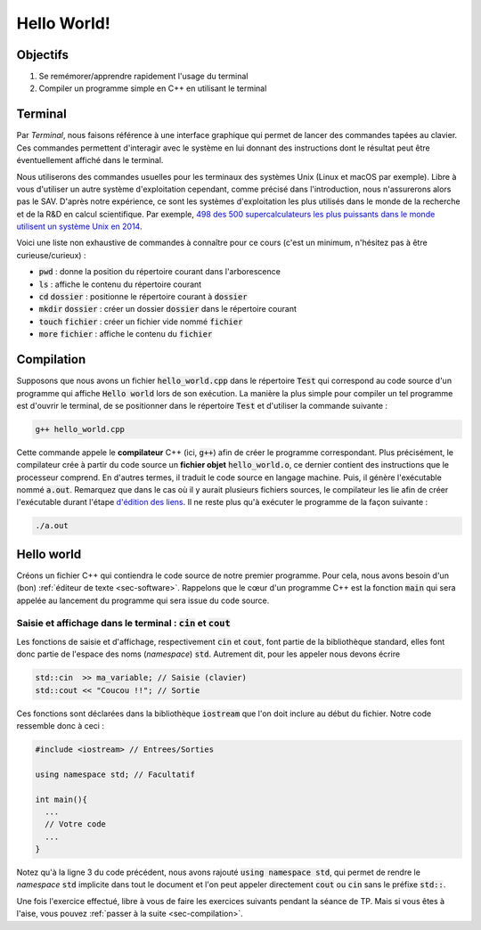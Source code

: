 Hello World!
============

Objectifs
---------

1. Se remémorer/apprendre rapidement l'usage du terminal
2. Compiler un programme simple en C++ en utilisant le terminal


Terminal
--------

Par *Terminal*, nous faisons référence à une interface graphique qui permet de lancer des commandes tapées au clavier. Ces commandes permettent d'interagir avec le système en lui donnant des instructions dont le résultat peut être éventuellement affiché dans le terminal.

Nous utiliserons des commandes usuelles pour les terminaux des systèmes Unix (Linux et macOS par exemple). Libre à vous d'utiliser un autre système d'exploitation cependant, comme précisé dans l'introduction, nous n'assurerons alors pas le SAV. D'après notre expérience, ce sont les systèmes d'exploitation les plus utilisés dans le monde de la recherche et de la R&D en calcul scientifique. Par exemple, `498 des 500 supercalculateurs les plus puissants dans le monde utilisent un système Unix en 2014 <http://www.zdnet.fr/actualites/linux-accro-t-encore-sa-domination-des-supercalculateurs-39802945.htm>`_.

Voici une liste non exhaustive de commandes à connaître pour ce cours (c'est un minimum, n'hésitez pas à être curieuse/curieux) :

- :code:`pwd` : donne la position du répertoire courant dans l'arborescence
- :code:`ls` : affiche le contenu du répertoire courant
- :code:`cd` :code:`dossier` : positionne le répertoire courant à :code:`dossier`
- :code:`mkdir` :code:`dossier` : créer un dossier :code:`dossier` dans le répertoire courant
- :code:`touch` :code:`fichier` : créer un fichier vide nommé :code:`fichier`
- :code:`more` :code:`fichier` : affiche le contenu du :code:`fichier`

.. proof:remark::

  Un autre raccourcis clavier très utile est :code:`Ctrl + C`  pour annuler le programme en cours de lancement dans le terminal (pour mettre fin à une boucle infinie par exemple).


.. proof:exercise::

  À vous de jouer :

  1. Ouvrez un terminal
  2. Utilisez la commande :code:`pwd` pour vous situer dans l'arborescence
  3. Déplacez vous à l'endroit de votre choix à l'aide de :code:`cd`
  4. Créez un répertoire :code:`Test` avec la commande :code:`mkdir Test`

.. proof:remark::

  Notez que :

  - La plupart des commandes Unix possèdent des options. Par exemple, en utilisant :code:`ls -a` alors tout le contenu du répertoire courant, même les fichiers cachés, est affiché.
  - Pour avoir plus d'informations sur une :code:`commande` et ses options, on peut utiliser la commande suivante : :code:`man commande`
  - `Aide mémoire <http://www.generation-linux.fr/dl/Les_commandes_linux.pdf>`_

.. _subsec-compilation:

Compilation
-----------

Supposons que nous avons un fichier :code:`hello_world.cpp` dans le répertoire :code:`Test` qui correspond au code source d'un programme qui affiche :code:`Hello world` lors de son exécution. La manière la plus simple pour compiler un tel programme est d'ouvrir le terminal, de se positionner dans le répertoire :code:`Test` et d'utiliser la commande suivante :

.. code-block:: bash

  g++ hello_world.cpp

Cette commande appele le **compilateur** C++ (ici, :code:`g++`) afin de créer le programme correspondant. Plus précisément, le compilateur crée à partir du code source un **fichier objet** :code:`hello_world.o`, ce dernier contient des instructions que le processeur comprend. En d'autres termes, il traduit le code source en langage machine. Puis, il génère l'exécutable nommé :code:`a.out`. Remarquez que dans le cas où il y aurait plusieurs fichiers sources, le compilateur les lie afin de créer l'exécutable durant l'étape `d'édition des liens <https://fr.wikipedia.org/wiki/%C3%89dition_de_liens>`_. Il ne reste plus qu'à exécuter le programme de la façon suivante :

.. code-block:: bash

  ./a.out


.. proof:remark::

  Remarquez que :

  - Le nom de l'exécutable (":code:`a.out`") peut être modifié de la manière suivante à l'aide de l'option :code:`-o` suivi du nom de l'exécutable :

  .. code-block:: bash
  
    g++ nom_fichier.cpp -o nom_executable
  
  -  Les deux étapes de compilation peuvent être effectuées séparément. La commande suivante met en oeuvre la compilation et la génération du fichier objet en précisant avec l'option :code:`-c` de ne pas effectuer l'édition des liens et avec l'option :code:`-o` le nom du fichier objet :

  .. code-block:: bash

    g++ -c nom_fichier.cpp -o nom_fichier.o

  Puis l'édition des liens et la génération de l'exécutable sont effectués ainsi :

  .. code-block:: bash

    g++ nom_fichier.o -o nom_executable


.. proof:tips:: 

  Il existe de nombreuses options pour la commande :code:`g++`. En voici quelques unes :

  - :code:`-Wall` permet d'afficher un maximum d'alertes ("Warning all").
  - :code:`-g` active les options de débogage et permet notamment l'utilisation d'un débogueur. Attention, cela ralentit considérablement la compilation et l'exécution : à n'utiliser que pour déboguer.
  - :code:`-O2` ou :code:`-O3` permet certaines optimisations lors de la compilation.
  - Le compilateur peut émettre une liste d'erreurs qu'il convient alors de corriger pour qu'il puisse créer l'exécutable. Il va vous falloir apprendre à lire ces erreurs.
  - :code:`std=c++11` utilise les fonctions du standard :code:`C++11`


Hello world
-----------

Créons un fichier C++ qui contiendra le code source de notre premier programme. Pour cela, nous avons besoin d'un (bon) :ref:`éditeur de texte <sec-software>`. Rappelons que le cœur d'un programme C++ est la fonction :code:`main` qui sera appelée au lancement du programme qui sera issue du code source.

Saisie et affichage dans le terminal : :code:`cin` et :code:`cout`
++++++++++++++++++++++++++++++++++++++++++++++++++++++++++++++++++

Les fonctions de saisie et d'affichage, respectivement :code:`cin` et :code:`cout`, font partie de la bibliothèque standard, elles font donc partie de l'espace des noms (*namespace*) :code:`std`. Autrement dit, pour les appeler nous devons écrire

.. code-block:: cpp

  std::cin  >> ma_variable; // Saisie (clavier)
  std::cout << "Coucou !!"; // Sortie

Ces fonctions sont déclarées dans la bibliothèque :code:`iostream` que l'on doit inclure au début du fichier. Notre code ressemble donc à ceci :

.. code-block:: cpp
  
  #include <iostream> // Entrees/Sorties

  using namespace std; // Facultatif

  int main(){
    ...
    // Votre code
    ...
  }

Notez qu'à la ligne 3 du code précédent, nous avons rajouté :code:`using namespace std`, qui permet de rendre le *namespace* :code:`std` implicite dans tout le document et l'on peut appeler directement :code:`cout` ou :code:`cin` sans le préfixe :code:`std::`.

.. proof:warning::
  
  Ne placez **jamais** :code:`using namespace` dans un fichier header (un fichier :code:`.h` ou :code:`.hpp`) ! `Pour en savoir plus <https://stackoverflow.com/questions/5849457/using-namespace-in-c-headers>`_. 

  De plus et bien que courant, utiliser :code:`using namespace std` est `une mauvaise habitude <https://stackoverflow.com/a/1453605/14065)>`_.

.. proof:tips::

  Vous trouverez la syntaxe de :code:`cin` et :code:`cout` en ligne sur, par exemple :

  - `Openclassroom (fr) <https://openclassrooms.com/fr/courses/1421911-du-c-au-c/1422044-premier-programme-c-avec-cout-et-cin>`_
  - `Cplusplus.com (eng) <http://www.cplusplus.com/doc/tutorial/basic_io/>`_

.. proof:exercise::

  Implémentez ce qui suit ("Hello World! ").

  1. Créez un fichier :code:`hello_world.cpp` (avec votre éditeur de texte ou la commande :code:`touch`)
  2. Dans ce fichier, écrivez un programme qui affiche :code:`Hello world!` dans le terminal
  3. Compilez votre code source (:ref:`voir section sur la compilation <subsec-compilation>`) et vérifiez que l'exécutable a bien le comportement attendu

Une fois l'exercice effectué, libre à vous de faire les exercices suivants pendant la séance de TP. Mais si vous êtes à l'aise, vous pouvez :ref:`passer à la suite <sec-compilation>`.

.. proof:exercise::

  Facultatif :

  - De la même façon que dans l'exercice précédent, créez un exécutable qui permette à l'utilisateur de saisir deux entiers et qui renvoie la somme de ces derniers.
  - Modifier le code source pour que l'exécutable effectue la somme de deux entiers positifs et qu'il renvoie une erreur de saisie à l'utilisateur lors de la saisie d'un entier négatif.
  - Créez un exécutable tel que l'utilisateur puisse saisir autant de nombres qu'il le souhaite et que l'exécutable en affiche la somme. (indice : vous pouvez demander en premier à l'utilisateur combien d'entiers il veut saisir par exemple).
  - À l'aide des deux dernières questions, faites en sorte que l'utilisateur puisse saisir autant d'entiers positifs qu'il le souhaite et que l'exécutable renvoie une erreur de saisie si un entier négatif est donné.

.. proof:exercise::

  `À l'aide de la commande switch <https://en.cppreference.com/w/cpp/language/switch>`_, créez un exécutable qui permette à l'utilisateur de saisir un entier positif et qui renvoie le jour de la semaine correspondant si cet entier est entre 1 et 7. Dans le cas contraire, l'exécutable devra afficher un message précisant que l'entier saisi ne correspond à aucun jour.
